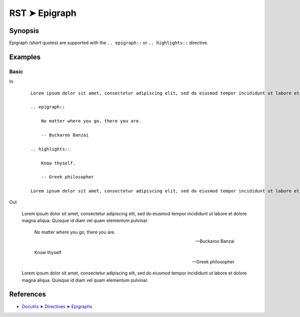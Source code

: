 ################################################################################
RST ➤ Epigraph
################################################################################

**********************************************************************
Synopsis
**********************************************************************

Epigraph (short quotes) are supported with the ``.. epigraph::`` or
``.. highlights::`` directive.

**********************************************************************
Examples
**********************************************************************

Basic
============================================================

In
    ::

        Lorem ipsum dolor sit amet, consectetur adipiscing elit, sed do eiusmod tempor incididunt ut labore et dolore magna aliqua. Quisque id diam vel quam elementum pulvinar.

        .. epigraph::

            No matter where you go, there you are.

            -- Buckaroo Banzai

        .. highlights::

            Know thyself.

            -- Greek philosopher

        Lorem ipsum dolor sit amet, consectetur adipiscing elit, sed do eiusmod tempor incididunt ut labore et dolore magna aliqua. Quisque id diam vel quam elementum pulvinar.

Out

    Lorem ipsum dolor sit amet, consectetur adipiscing elit, sed do eiusmod tempor incididunt ut labore et dolore magna aliqua. Quisque id diam vel quam elementum pulvinar.

    .. epigraph::

        No matter where you go, there you are.

        -- Buckaroo Banzai

    .. highlights::

        Know thyself.

        -- Greek philosopher

    Lorem ipsum dolor sit amet, consectetur adipiscing elit, sed do eiusmod tempor incididunt ut labore et dolore magna aliqua. Quisque id diam vel quam elementum pulvinar.

**********************************************************************
References
**********************************************************************

- `Docutils ➤ Directives ➤ Epigraphs <https://docutils.sourceforge.io/docs/ref/rst/directives.html#epigraph>`_
